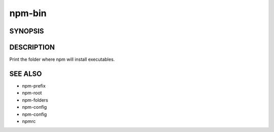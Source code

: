 npm-bin
============================================================================================

SYNOPSIS
-------------------

.. program:: npm

.. option:: bin

   Display npm bin folder

   .. code-block::

      npm bin [-g|--global]

DESCRIPTION
-------------------

Print the folder where npm will install executables.

SEE ALSO
-------------------

- npm-prefix
- npm-root
- npm-folders
- npm-config
- npm-config
- npmrc
